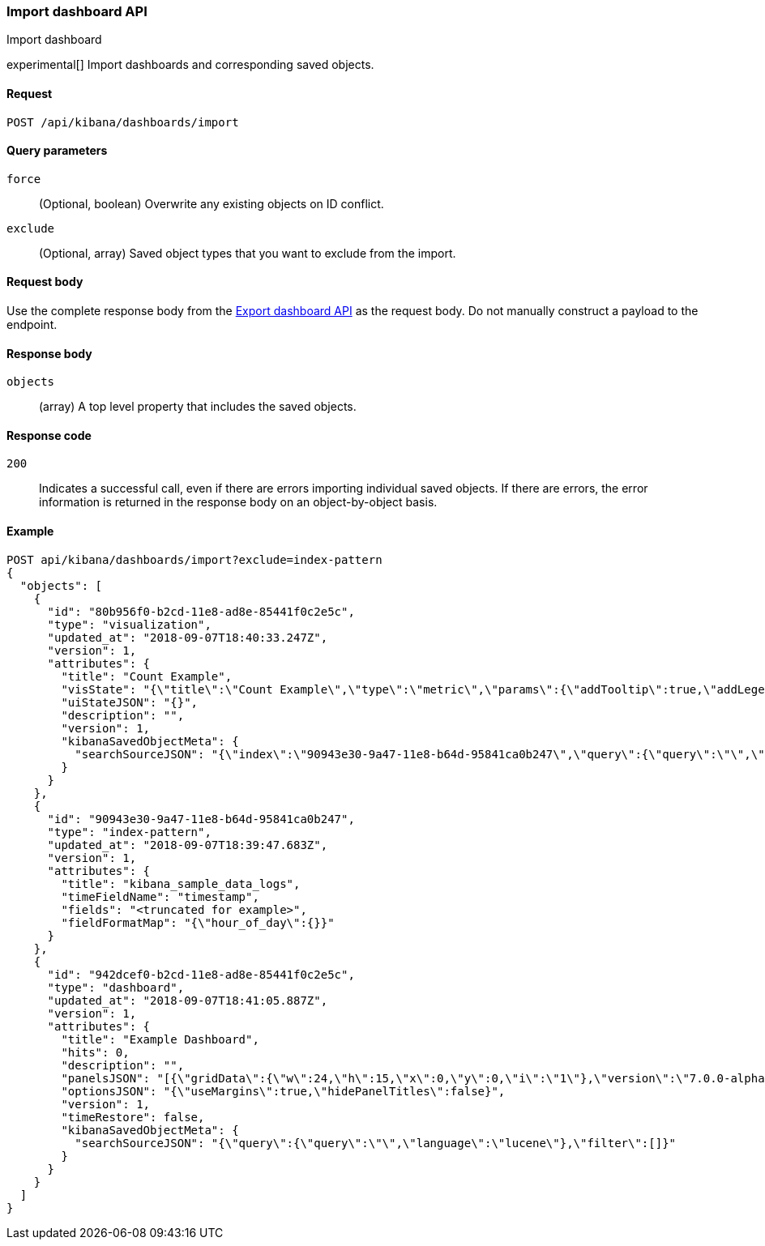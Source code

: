 [[dashboard-import-api-import]]
=== Import dashboard API
++++
<titleabbrev>Import dashboard</titleabbrev>
++++

experimental[] Import dashboards and corresponding saved objects.

[[dashboard-api-import-request]]
==== Request

`POST /api/kibana/dashboards/import`

[[dashboard-api-import-params]]
==== Query parameters

`force`::
  (Optional, boolean) Overwrite any existing objects on ID conflict.
  
`exclude`::
  (Optional, array) Saved object types that you want to exclude from the import.

[[dashboard-api-import-request-body]]
==== Request body

Use the complete response body from the <<dashboard-api-export, Export dashboard API>> as the request body. Do not manually construct a payload to the endpoint.

[[dashboard-api-import-response-body]]
==== Response body

`objects`:: 
  (array) A top level property that includes the saved objects. 

[[dashboard-api-import-codes]]
==== Response code

`200`::
  Indicates a successful call, even if there are errors importing individual saved objects. If there are errors, the error information is returned in the response body on an object-by-object basis.

[[dashboard-api-import-example]]
==== Example

[source,js]
--------------------------------------------------
POST api/kibana/dashboards/import?exclude=index-pattern
{
  "objects": [
    {
      "id": "80b956f0-b2cd-11e8-ad8e-85441f0c2e5c",
      "type": "visualization",
      "updated_at": "2018-09-07T18:40:33.247Z",
      "version": 1,
      "attributes": {
        "title": "Count Example",
        "visState": "{\"title\":\"Count Example\",\"type\":\"metric\",\"params\":{\"addTooltip\":true,\"addLegend\":false,\"type\":\"metric\",\"metric\":{\"percentageMode\":false,\"useRanges\":false,\"colorSchema\":\"Green to Red\",\"metricColorMode\":\"None\",\"colorsRange\":[{\"from\":0,\"to\":10000}],\"labels\":{\"show\":true},\"invertColors\":false,\"style\":{\"bgFill\":\"#000\",\"bgColor\":false,\"labelColor\":false,\"subText\":\"\",\"fontSize\":60}}},\"aggs\":[{\"id\":\"1\",\"enabled\":true,\"type\":\"count\",\"schema\":\"metric\",\"params\":{}}]}",
        "uiStateJSON": "{}",
        "description": "",
        "version": 1,
        "kibanaSavedObjectMeta": {
          "searchSourceJSON": "{\"index\":\"90943e30-9a47-11e8-b64d-95841ca0b247\",\"query\":{\"query\":\"\",\"language\":\"lucene\"},\"filter\":[]}"
        }
      }
    },
    {
      "id": "90943e30-9a47-11e8-b64d-95841ca0b247",
      "type": "index-pattern",
      "updated_at": "2018-09-07T18:39:47.683Z",
      "version": 1,
      "attributes": {
        "title": "kibana_sample_data_logs",
        "timeFieldName": "timestamp",
        "fields": "<truncated for example>",
        "fieldFormatMap": "{\"hour_of_day\":{}}"
      }
    },
    {
      "id": "942dcef0-b2cd-11e8-ad8e-85441f0c2e5c",
      "type": "dashboard",
      "updated_at": "2018-09-07T18:41:05.887Z",
      "version": 1,
      "attributes": {
        "title": "Example Dashboard",
        "hits": 0,
        "description": "",
        "panelsJSON": "[{\"gridData\":{\"w\":24,\"h\":15,\"x\":0,\"y\":0,\"i\":\"1\"},\"version\":\"7.0.0-alpha1\",\"panelIndex\":\"1\",\"type\":\"visualization\",\"id\":\"80b956f0-b2cd-11e8-ad8e-85441f0c2e5c\",\"embeddableConfig\":{}}]",
        "optionsJSON": "{\"useMargins\":true,\"hidePanelTitles\":false}",
        "version": 1,
        "timeRestore": false,
        "kibanaSavedObjectMeta": {
          "searchSourceJSON": "{\"query\":{\"query\":\"\",\"language\":\"lucene\"},\"filter\":[]}"
        }
      }
    }
  ]
}
--------------------------------------------------
// KIBANA
